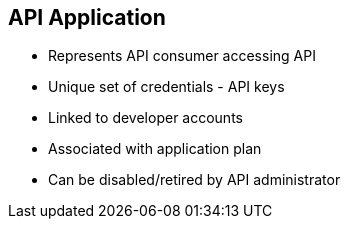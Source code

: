 :scrollbar:
:data-uri:


== API Application


* Represents API consumer accessing API
* Unique set of credentials - API keys
* Linked to developer accounts
* Associated with application plan
* Can be disabled/retired by API administrator


ifdef::showscript[]

Transcript:

An application is piece of software code that is developed by an API consumer to access an API. The application normally has associated with it, within the Red Hat 3scale API Management system, a unique set of API credentials for the API, a traffic history of the calls sent to the API, and metadata captured when the application is created. Applications are linked to developer accounts.

endif::showscript[]

